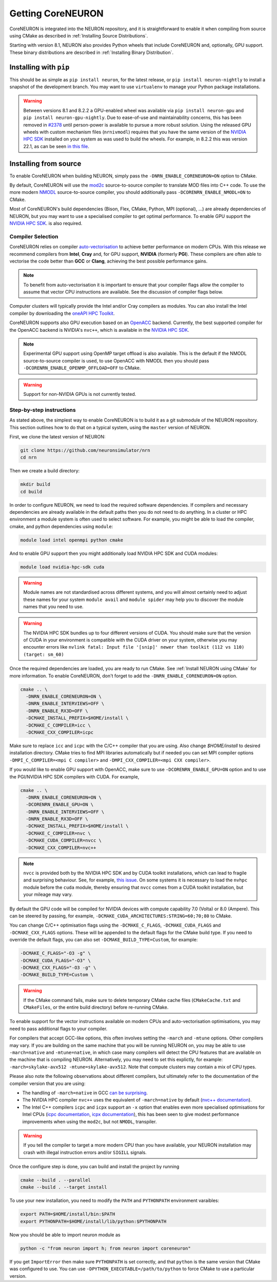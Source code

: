 .. _getting-coreneuron:

Getting CoreNEURON
##################
CoreNEURON is integrated into the NEURON repository, and it is straightforward to enable it when compiling from source using CMake as described in :ref:`Installing Source Distributions`.

Starting with version 8.1, NEURON also provides Python wheels that include CoreNEURON and, optionally, GPU support. These binary distributions are described in :ref:`Installing Binary Distribution`.

Installing with ``pip``
***********************
This should be as simple as ``pip install neuron``, for the latest
release, or ``pip install neuron-nightly`` to install a snapshot of the
development branch.
You may want to use ``virtualenv`` to manage your Python package installations.

.. warning::

   Between versions 8.1 and 8.2.2 a GPU-enabled wheel was available via ``pip install neuron-gpu``
   and ``pip install neuron-gpu-nightly``.
   Due to ease-of-use and maintainability concerns, this has been removed in `#2378
   <https://github.com/neuronsimulator/nrn/pull/2378>`_ until person-power is available to pursue a
   more robust solution.
   Using the released GPU wheels with custom mechanism files (``nrnivmodl``) requires that you have
   the same version of the `NVIDIA HPC SDK <https://developer.nvidia.com/hpc-sdk>`_ installed on
   your system as was used to build the wheels.
   For example, in 8.2.2 this was version 22.1, as can be seen `in this file
   <https://github.com/neuronsimulator/nrn/blob/8.2.2/packaging/python/Dockerfile_gpu#L14>`_.


Installing from source
**********************
To enable CoreNEURON when building NEURON, simply pass the ``-DNRN_ENABLE_CORENEURON=ON`` option to CMake.

By default, CoreNEURON will use the `mod2c <https://github.com/BlueBrain/mod2c>`_ source-to-source compiler to translate MOD files into C++ code.
To use the more modern `NMODL <https://github.com/BlueBrain/nmodl>`_ source-to-source compiler, you should additionally pass ``-DCORENRN_ENABLE_NMODL=ON`` to CMake.

Most of CoreNEURON's build dependencies (Bison, Flex, CMake, Python, MPI (optional), ...) are already dependencies of NEURON, but you may want to use a specialised compiler to get optimal performance.
To enable GPU support the `NVIDIA HPC SDK <https://developer.nvidia.com/hpc-sdk>`_. is also required.

Compiler Selection
==================
CoreNEURON relies on compiler `auto-vectorisation <https://en.wikipedia.org/wiki/Automatic_vectorization>`_ to achieve better performance on modern CPUs.
With this release we recommend compilers from **Intel**, **Cray** and, for GPU support, **NVIDIA** (formerly **PGI**).
These compilers are often able to vectorise the code better than
**GCC** or **Clang**, achieving the best possible performance gains.

.. note::
   To benefit from auto-vectorisation it is important to ensure that
   your compiler flags allow the compiler to assume that vector CPU
   instructions are available. See the discussion of compiler flags
   below.

Computer clusters will typically provide the Intel and/or Cray compilers as modules.
You can also install the Intel compiler by downloading the `oneAPI HPC Toolkit <https://software.intel.com/content/www/us/en/develop/tools/oneapi/hpc-toolkit.html>`_.

CoreNEURON supports also GPU execution based on an `OpenACC <https://en.wikipedia.org/wiki/OpenACC>`_ backend.
Currently, the best supported compiler for the OpenACC backend is NVIDIA's ``nvc++``, which is available in the `NVIDIA HPC SDK <https://developer.nvidia.com/hpc-sdk>`_.

.. note::
   Experimental GPU support using OpenMP target offload is also available.
   This is the default if the NMODL source-to-source compiler is used, to use OpenACC with NMODL then you should pass ``-DCORENRN_ENABLE_OPENMP_OFFLOAD=OFF`` to CMake.

.. warning::
   Support for non-NVIDIA GPUs is not currently tested.

Step-by-step instructions
=========================
As stated above, the simplest way to enable CoreNEURON is to build it as a git submodule of the NEURON repository.
This section outlines how to do that on a typical system, using the ``master`` version of NEURON.

First, we clone the latest version of NEURON:

.. code-block::

   git clone https://github.com/neuronsimulator/nrn
   cd nrn

Then we create a build directory:

.. code-block::

   mkdir build
   cd build

In order to configure NEURON, we need to load the required software dependencies.
If compilers and necessary dependencies are already available in the default paths then you do not need to do anything.
In a cluster or HPC environment a module system is often used to select software.
For example, you might be able to load the compiler, cmake, and python dependencies using ``module``:

.. code-block::

   module load intel openmpi python cmake

And to enable GPU support then you might additionally load NVIDIA HPC SDK and CUDA modules:

.. code-block::

   module load nvidia-hpc-sdk cuda

.. warning::
   Module names are not standardised across different systems, and you will almost certainly need to adjust these names for your system
   ``module avail`` and ``module spider`` may help you to discover the module names that you need to use.


.. warning::
   The NVIDIA HPC SDK bundles up to four different versions of CUDA.
   You should make sure that the version of CUDA in your environment is compatible with the CUDA driver on your system, otherwise you may encounter errors like
   ``nvlink fatal: Input file '[snip]' newer than toolkit (112 vs 110) (target: sm_60)``

Once the required dependencies are loaded, you are ready to run CMake. See :ref:`Install NEURON using CMake` for more information.
To enable CoreNEURON, don't forget to add the ``-DNRN_ENABLE_CORENEURON=ON`` option.

.. code-block::

   cmake .. \
     -DNRN_ENABLE_CORENEURON=ON \
     -DNRN_ENABLE_INTERVIEWS=OFF \
     -DNRN_ENABLE_RX3D=OFF \
     -DCMAKE_INSTALL_PREFIX=$HOME/install \
     -DCMAKE_C_COMPILER=icc \
     -DCMAKE_CXX_COMPILER=icpc

Make sure to replace ``icc`` and ``icpc`` with the C/C++ compiler that you are using.
Also change `$HOME/install` to desired installation directory.
CMake tries to find MPI libraries automatically but if needed you can set MPI compiler options ``-DMPI_C_COMPILER=<mpi C compiler>`` and ``-DMPI_CXX_COMPILER=<mpi CXX compiler>``.

If you would like to enable GPU support with OpenACC, make sure to use ``-DCORENRN_ENABLE_GPU=ON`` option and to use the PGI/NVIDIA HPC SDK compilers with CUDA.
For example,

.. code-block::

   cmake .. \
     -DNRN_ENABLE_CORENEURON=ON \
     -DCORENRN_ENABLE_GPU=ON \
     -DNRN_ENABLE_INTERVIEWS=OFF \
     -DNRN_ENABLE_RX3D=OFF \
     -DCMAKE_INSTALL_PREFIX=$HOME/install \
     -DCMAKE_C_COMPILER=nvc \
     -DCMAKE_CUDA_COMPILER=nvcc \
     -DCMAKE_CXX_COMPILER=nvc++

.. note::
   ``nvcc`` is provided both by the NVIDIA HPC SDK and by CUDA toolkit
   installations, which can lead to fragile and surprising behaviour.
   See, for example, `this issue <https://forums.developer.nvidia.com/t/nvcc-only-partially-respects-cuda-home-input-file-newer-than-toolkit/182599>`_.
   On some systems it is necessary to load the ``nvhpc`` module before
   the ``cuda`` module, thereby ensuring that ``nvcc`` comes from a
   CUDA toolkit installation, but your mileage may vary.

By default the GPU code will be compiled for NVIDIA devices with
compute capability 7.0 (Volta) or 8.0 (Ampere).
This can be steered by passing, for example,
``-DCMAKE_CUDA_ARCHITECTURES:STRING=60;70;80`` to CMake.

You can change C/C++ optimisation flags using the  ``-DCMAKE_C_FLAGS``,
``-DCMAKE_CUDA_FLAGS`` and ``-DCMAKE_CXX_FLAGS`` options.
These will be appended to the default flags for the CMake build type.
If you need to override the default flags, you can also set
``-DCMAKE_BUILD_TYPE=Custom``, for example:

.. code-block::

   -DCMAKE_C_FLAGS="-O3 -g" \
   -DCMAKE_CUDA_FLAGS="-O3" \
   -DCMAKE_CXX_FLAGS="-O3 -g" \
   -DCMAKE_BUILD_TYPE=Custom \

.. warning::
   If the CMake command fails, make sure to delete temporary CMake cache files (``CMakeCache.txt`` and ``CMakeFiles``, or the entire build directory) before re-running CMake.

To enable support for the vector instructions available on modern CPUs
and auto-vectorisation optimisations, you may need to pass additional
flags to your compiler.

For compilers that accept GCC-like options, this often involves setting
the ``-march`` and ``-mtune`` options.
Other compilers may vary.
If you are building on the same machine that you will be running NEURON
on, you may be able to use ``-march=native`` and ``-mtune=native``, in
which case many compilers will detect the CPU features that are
available on the machine that is compiling NEURON.
Alternatively, you may need to set this explictly, for example:
``-march=skylake-avx512 -mtune=skylake-avx512``.
Note that compute clusters may contain a mix of CPU types.

Please also note the following observations about different compilers,
but ultimately refer to the documentation of the compiler version that
you are using:

* The handling of ``-march=native`` in GCC `can be surprising <https://lemire.me/blog/2018/07/25/it-is-more-complicated-than-i-thought-mtune-march-in-gcc/>`_.

* The NVIDIA HPC compiler ``nvc++`` uses the equivalent of
  ``-march=native`` by default
  (`nvc++ documentation <https://docs.nvidia.com/hpc-sdk/compilers/hpc-compilers-ref-guide/index.html#tp>`_).

* The Intel C++ compilers ``icpc`` and ``icpx`` support an ``-x``
  option that enables even more specialised optimisations for Intel
  CPUs
  (`icpc documentation <https://www.intel.com/content/www/us/en/docs/cpp-compiler/developer-guide-reference/2021-8/x-qx.html>`_,
  `icpx documentation <https://www.intel.com/content/www/us/en/docs/dpcpp-cpp-compiler/developer-guide-reference/2023-0/x-qx.html>`_),
  this has been seen to give modest performance improvements when using
  the ``mod2c``, but not ``NMODL``, transpiler.

.. warning::
   If you tell the compiler to target a more modern CPU than you have
   available, your NEURON installation may crash with illegal
   instruction errors and/or ``SIGILL`` signals.

Once the configure step is done, you can build and install the project by running

.. code-block::

   cmake --build . --parallel
   cmake --build . --target install

To use your new installation, you need to modify the ``PATH`` and ``PYTHONPATH`` environment varaibles:

.. code-block::

   export PATH=$HOME/install/bin:$PATH
   export PYTHONPATH=$HOME/install/lib/python:$PYTHONPATH

Now you should be able to import neuron module as

.. code-block::

   python -c "from neuron import h; from neuron import coreneuron"

If you get ``ImportError`` then make sure ``PYTHONPATH`` is set correctly, and that ``python`` is the same version that CMake was configured to use.
You can use ``-DPYTHON_EXECUTABLE=/path/to/python`` to force CMake to use a particular version.
